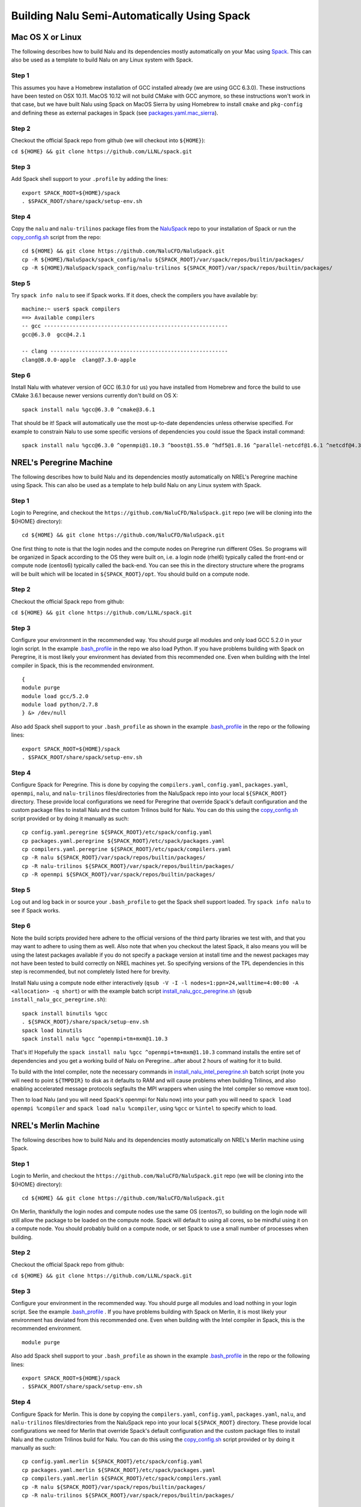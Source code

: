 Building Nalu Semi-Automatically Using Spack
============================================

Mac OS X or Linux
-----------------

The following describes how to build Nalu and its dependencies
mostly automatically on your Mac using 
`Spack <https://spack.readthedocs.io/en/latest>`__. 
This can also be used as a template to build Nalu on any 
Linux system with Spack.

Step 1
~~~~~~

This assumes you have a Homebrew installation of GCC installed already 
(we are using GCC 6.3.0). These instructions have been tested on OSX 10.11. MacOS 10.12 
will not build CMake with GCC anymore, so these instructions won't work 
in that case, but we have built Nalu using Spack on MacOS Sierra by
using Homebrew to install ``cmake`` and ``pkg-config`` and defining these 
as external packages in Spack (see 
`packages.yaml.mac_sierra <https://github.com/NaluCFD/NaluSpack/blob/master/spack_config/packages.yaml.mac_sierra>`__).

Step 2
~~~~~~

Checkout the official Spack repo from github (we will checkout into ``${HOME}``):

``cd ${HOME} && git clone https://github.com/LLNL/spack.git``

Step 3
~~~~~~

Add Spack shell support to your ``.profile`` by adding the lines:

::

    export SPACK_ROOT=${HOME}/spack
    . $SPACK_ROOT/share/spack/setup-env.sh

Step 4
~~~~~~

Copy the ``nalu`` and ``nalu-trilinos`` package files from the 
`NaluSpack <https://github.com/NaluCFD/NaluSpack>`__ repo to
your installation of Spack or run the 
`copy_config.sh <https://github.com/NaluCFD/NaluSpack/blob/master/spack_config/copy_config.sh>`__
script from the repo:

::

    cd ${HOME} && git clone https://github.com/NaluCFD/NaluSpack.git
    cp -R ${HOME}/NaluSpack/spack_config/nalu ${SPACK_ROOT}/var/spack/repos/builtin/packages/
    cp -R ${HOME}/NaluSpack/spack_config/nalu-trilinos ${SPACK_ROOT}/var/spack/repos/builtin/packages/

Step 5
~~~~~~

Try ``spack info nalu`` to see if Spack works. If it does, check the
compilers you have available by:

::

    machine:~ user$ spack compilers
    ==> Available compilers
    -- gcc ----------------------------------------------------------
    gcc@6.3.0  gcc@4.2.1

    -- clang --------------------------------------------------------
    clang@8.0.0-apple  clang@7.3.0-apple

Step 6
~~~~~~

Install Nalu with whatever version of GCC (6.3.0 for us) you have
installed from Homebrew and force the build to use CMake 3.6.1 because
newer versions currently don't build on OS X:

::

    spack install nalu %gcc@6.3.0 ^cmake@3.6.1

That should be it! Spack will automatically use the most up-to-date dependencies 
unless otherwise specified. For example to constrain Nalu to use some specific 
versions of dependencies you could issue the Spack install command:

::

    spack install nalu %gcc@6.3.0 ^openmpi@1.10.3 ^boost@1.55.0 ^hdf5@1.8.16 ^parallel-netcdf@1.6.1 ^netcdf@4.3.3.1 ^cmake@3.6.1


NREL's Peregrine Machine
------------------------

The following describes how to build Nalu and its dependencies
mostly automatically on NREL's Peregrine machine using Spack. This can also be
used as a template to help build Nalu on any Linux system with Spack.

Step 1
~~~~~~

Login to Peregrine, and checkout the ``https://github.com/NaluCFD/NaluSpack.git`` 
repo (we will be cloning into the ${HOME} directory):

::

   cd ${HOME} && git clone https://github.com/NaluCFD/NaluSpack.git

One first thing to note is that the login nodes and the compute nodes on Peregrine 
run different OSes. So programs will be organized in Spack according to the OS 
they were built on, i.e. a login node (rhel6) typically called the front-end or 
compute node (centos6) typically called the back-end. You can see this in the 
directory structure where the programs will be built which will be located 
in ``${SPACK_ROOT}/opt``. You should build on a compute node.

Step 2
~~~~~~

Checkout the official Spack repo from github:

``cd ${HOME} && git clone https://github.com/LLNL/spack.git``

Step 3
~~~~~~

Configure your environment in the recommended way. You should purge all 
modules and only load GCC 5.2.0 in your login script. In the example 
`.bash_profile <https://github.com/NaluCFD/NaluSpack/blob/master/spack_config/dot_bash_profile_peregrine.sh>`__
in the repo we also load Python. If you have problems building with Spack on 
Peregrine, it is most likely your environment has deviated from this 
recommended one. Even when building with the Intel compiler in Spack, 
this is the recommended environment.

::

   {
   module purge
   module load gcc/5.2.0
   module load python/2.7.8
   } &> /dev/null

Also add Spack shell support to your ``.bash_profile`` as shown in the example 
`.bash_profile <https://github.com/NaluCFD/NaluSpack/blob/master/spack_config/dot_bash_profile_peregrine.sh>`__
in the repo or the following lines:

::

   export SPACK_ROOT=${HOME}/spack
   . $SPACK_ROOT/share/spack/setup-env.sh

Step 4
~~~~~~

Configure Spack for Peregrine. This is done by copying the ``compilers.yaml``, 
``config.yaml``, ``packages.yaml``, ``openmpi``, ``nalu``, and ``nalu-trilinos`` 
files/directories from the NaluSpack repo into your local ``${SPACK_ROOT}`` directory. 
These provide local configurations we need for Peregrine that override Spack's 
default configuration and the custom package files to install Nalu and the custom 
Trilinos build for Nalu. You can do this using the
`copy_config.sh <https://github.com/NaluCFD/NaluSpack/blob/master/spack_config/copy_config.sh>`__
script provided or by doing it manually as such:

::

   cp config.yaml.peregrine ${SPACK_ROOT}/etc/spack/config.yaml
   cp packages.yaml.peregrine ${SPACK_ROOT}/etc/spack/packages.yaml
   cp compilers.yaml.peregrine ${SPACK_ROOT}/etc/spack/compilers.yaml
   cp -R nalu ${SPACK_ROOT}/var/spack/repos/builtin/packages/
   cp -R nalu-trilinos ${SPACK_ROOT}/var/spack/repos/builtin/packages/
   cp -R openmpi ${SPACK_ROOT}/var/spack/repos/builtin/packages/

Step 5
~~~~~~

Log out and log back in or source your ``.bash_profile`` to get the Spack 
shell support loaded. Try ``spack info nalu`` to see if Spack works.

Step 6
~~~~~~

Note the build scripts provided here adhere to the official versions of the third party libraries 
we test with, and that you may want to adhere to using them as well. Also note that
when you checkout the latest Spack, it also means you will be using the latest packages 
available if you do not specify a package version at install time and the newest packages 
may not have been tested to build correctly on NREL machines yet. So specifying
versions of the TPL dependencies in this step is recommended, but not completely listed 
here for brevity.

Install Nalu using a compute node either interactively 
(``qsub -V -I -l nodes=1:ppn=24,walltime=4:00:00 -A <allocation> -q short``) 
or with the example batch script  
`install_nalu_gcc_peregrine.sh <https://github.com/NaluCFD/NaluSpack/blob/master/install_scripts/install_nalu_gcc_peregrine.sh>`__
(``qsub install_nalu_gcc_peregrine.sh``):

::

   spack install binutils %gcc
   . ${SPACK_ROOT}/share/spack/setup-env.sh
   spack load binutils
   spack install nalu %gcc ^openmpi+tm+mxm@1.10.3

That's it! Hopefully the ``spack install nalu %gcc ^openmpi+tm+mxm@1.10.3`` 
command installs the entire set of dependencies and you get a working build 
of Nalu on Peregrine...after about 2 hours of waiting for it to build.

To build with the Intel compiler, note the necessary commands in 
`install_nalu_intel_peregrine.sh <https://github.com/NaluCFD/NaluSpack/blob/master/install_scripts/install_nalu_intel_peregrine.sh>`__ 
batch script (note you will need to point ``${TMPDIR}`` to disk as it defaults to 
RAM and will cause problems when building Trilinos, and also enabling accelerated 
message protocols segfaults the MPI wrappers when using the Intel compiler so 
remove ``+mxm`` too).

Then to load Nalu (and you will need Spack's openmpi for Nalu now) into your path you 
will need to ``spack load openmpi %compiler`` and ``spack load nalu %compiler``, using 
``%gcc`` or ``%intel`` to specify which to load.

NREL's Merlin Machine
---------------------

The following describes how to build Nalu and its dependencies
mostly automatically on NREL's Merlin machine using Spack.

Step 1
~~~~~~

Login to Merlin, and checkout the ``https://github.com/NaluCFD/NaluSpack.git`` 
repo (we will be cloning into the ${HOME} directory):

::

   cd ${HOME} && git clone https://github.com/NaluCFD/NaluSpack.git

On Merlin, thankfully the login nodes and compute nodes use the same OS (centos7), 
so building on the login node will still allow the package to be loaded on the compute node.
Spack will default to using all cores, so be mindful using it on a compute node. You should probably 
build on a compute node, or set Spack to use a small number of processes when building.

Step 2
~~~~~~

Checkout the official Spack repo from github:

``cd ${HOME} && git clone https://github.com/LLNL/spack.git``

Step 3
~~~~~~

Configure your environment in the recommended way. You should purge all 
modules and load nothing in your login script. See the example 
`.bash_profile <https://github.com/NaluCFD/NaluSpack/blob/master/spack_config/dot_bash_profile_merlin.sh>`__
. If you have problems building with Spack on 
Merlin, it is most likely your environment has deviated from this 
recommended one. Even when building with the Intel compiler in Spack, 
this is the recommended environment.

::

   module purge

Also add Spack shell support to your ``.bash_profile`` as shown in the example 
`.bash_profile <https://github.com/NaluCFD/NaluSpack/blob/master/spack_config/dot_bash_profile_merlin.sh>`__
in the repo or the following lines:

::

   export SPACK_ROOT=${HOME}/spack
   . $SPACK_ROOT/share/spack/setup-env.sh

Step 4
~~~~~~

Configure Spack for Merlin. This is done by copying the ``compilers.yaml``, 
``config.yaml``, ``packages.yaml``, ``nalu``, and ``nalu-trilinos`` 
files/directories from the NaluSpack repo into your local ``${SPACK_ROOT}`` directory. 
These provide local configurations we need for Merlin that override Spack's 
default configuration and the custom package files to install Nalu and the custom 
Trilinos build for Nalu. You can do this using the
`copy_config.sh <https://github.com/NaluCFD/NaluSpack/blob/master/spack_config/copy_config.sh>`__
script provided or by doing it manually as such:

::

   cp config.yaml.merlin ${SPACK_ROOT}/etc/spack/config.yaml
   cp packages.yaml.merlin ${SPACK_ROOT}/etc/spack/packages.yaml
   cp compilers.yaml.merlin ${SPACK_ROOT}/etc/spack/compilers.yaml
   cp -R nalu ${SPACK_ROOT}/var/spack/repos/builtin/packages/
   cp -R nalu-trilinos ${SPACK_ROOT}/var/spack/repos/builtin/packages/

Step 5
~~~~~~

Log out and log back in or source your ``.bash_profile`` to get the Spack 
shell support loaded. Try ``spack info nalu`` to see if Spack works.

Step 6
~~~~~~

Note the build scripts provided here adhere to the official versions of the third party libraries 
we test with, and that you may want to adhere to using them as well. Also note that
when you checkout the latest Spack, it also means you will be using the latest packages 
available if you do not specify a package version at install time and the newest packages 
may not have been tested to build correctly on NREL machines yet. So specifying
versions of the TPL dependencies in this step is recommended, but not completely listed 
here for brevity.

Install Nalu using a compute node either interactively 
(``qsub -V -I -l nodes=1:ppn=24,walltime=4:00:00 -A <allocation> -q batch``) 
or with the example batch script  
`install_nalu_gcc_merlin.sh <https://github.com/NaluCFD/NaluSpack/blob/master/install_scripts/install_nalu_gcc_merlin.sh>`__
(``qsub install_nalu_gcc_merlin.sh``):

::

   spack install nalu %gcc ^openmpi@1.10.3

That's it! Hopefully that command installs the entire set of dependencies 
and you get a working build of Nalu on Merlin.

To build with the Intel compiler, note the necessary commands in 
`install_nalu_intel_merlin.sh <https://github.com/NaluCFD/NaluSpack/blob/master/install_scripts/install_nalu_intel_merlin.sh>`__ 
batch script (note you will need to point ``${TMPDIR}`` to disk.

Then to load Nalu (and you will need Spack's openmpi for Nalu now) into your path you 
will need to ``spack load openmpi %compiler`` and ``spack load nalu %compiler``, using 
``%gcc`` or ``%intel`` to specify which to load.


Development Build of Nalu
-------------------------

When building Nalu with Spack, Spack will cache downloaded archive files such as
``*.tar.gz`` files. However, by default Spack will also erase extracted or
checked out ('staged') source files after it has built a package successfully. 
Therefore if your build succeeds, Spack will have erased the Nalu source code 
it checked out from Github. 

There are two routes to getting a development build of Nalu where you will be able to modify the
code and rebuild. The first is to use ``--keep-stage`` during the ``spack install`` 
command. This will keep the source code around after the package has been installed. 
It is also useful because Spack will have a directory in the code called ``spack-build``
that is alreay set up for building because it configured and built the package there. 
Refer to the ``spack-build.out`` file to see the CMake configure line Spack used and rerun that
command to reconfigure and then rebuild with ``make`` and ``make install`` where the prefixes
are already setup for you. This option is also nice because all of the rpath information 
is already set in the CMake configure. You can get to the stage directory by using 
``spack cd nalu`` for example, or you can find where Spack's stage directory is 
by using ``spack location -S``.

Another way to get a version of Nalu you can develop in, 
is to checkout Nalu yourself outside of Spack and build this version 
using the dependencies Spack has built for you. To do so, checkout Nalu:

::

   git clone https://github.com/NaluCFD/Nalu.git

Next, create your own directory, or use the existing ``build`` directory in Nalu to 
run the CMake configuration. When running the CMake configuration, point Nalu to 
the dependencies by using ``spack location -i <package>``. For example in the 
``build`` directory run:

::

   cmake -DTrilinos_DIR:PATH=`spack location -i nalu-trilinos` \
         -DYAML_DIR:PATH=`spack location -i yaml-cpp` \
         -DCMAKE_BUILD_TYPE=RELEASE \
         ..
   make

There is also a script available for this `here <https://github.com/NaluCFD/NaluSpack/blob/master/spack_config/do-configNalu-Spack.sh>`__. This should allow you to have 
a build of Nalu in which you are able to continuosly modify the source code and rebuild.

One more thing to note is there is an option for Trilinos in which you can build with 
debug symbols. At the ``spack install`` command, to turn debug on (we use the CMake ``RelWithDebInfo`` 
type), specify it with ``^nalu-trilinos+debug@master``. Then in your development build 
of Nalu, you can specify the ``RelWithDebInfo`` build type in CMake.


Development Build of Trilinos 
-----------------------------

If you want to go even further into having a development build of Trilinos while
using TPLs Spack has built for you, use the ``--keep-stage`` option in Spack 
as described earlier or checkout Trilinos somewhere and see the example configure 
script for Trilinos `here <https://github.com/NaluCFD/NaluSpack/blob/master/spack_config/do-configTrilinos-Spack.sh>`__.
